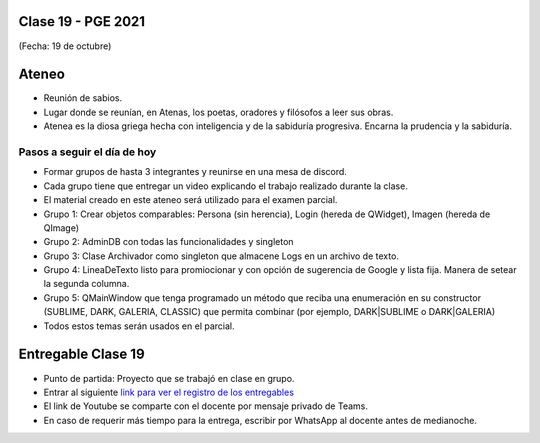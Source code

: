 .. -*- coding: utf-8 -*-

.. _rcs_subversion:

Clase 19 - PGE 2021
===================
(Fecha: 19 de octubre)

Ateneo
======

- Reunión de sabios.
- Lugar donde se reunían, en Atenas, los poetas, oradores y filósofos a leer sus obras.
- Atenea es la diosa griega hecha con inteligencia y de la sabiduría progresiva. Encarna la prudencia y la sabiduría.


Pasos a seguir el día de hoy
----------------------------

- Formar grupos de hasta 3 integrantes y reunirse en una mesa de discord.
- Cada grupo tiene que entregar un video explicando el trabajo realizado durante la clase.
- El material creado en este ateneo será utilizado para el examen parcial.
- Grupo 1: Crear objetos comparables: Persona (sin herencia), Login (hereda de QWidget), Imagen (hereda de QImage)
- Grupo 2: AdminDB con todas las funcionalidades y singleton
- Grupo 3: Clase Archivador como singleton que almacene Logs en un archivo de texto.
- Grupo 4: LineaDeTexto listo para promiocionar y con opción de sugerencia de Google y lista fija. Manera de setear la segunda columna.
- Grupo 5: QMainWindow que tenga programado un método que reciba una enumeración en su constructor (SUBLIME, DARK, GALERIA, CLASSIC) que permita combinar (por ejemplo, DARK|SUBLIME o DARK|GALERIA)
- Todos estos temas serán usados en el parcial.


Entregable Clase 19
===================

- Punto de partida: Proyecto que se trabajó en clase en grupo.
- Entrar al siguiente `link para ver el registro de los entregables <https://docs.google.com/spreadsheets/d/1xbj6brqzdn3R9sfjDEP0LEjg6CwMNMOb8dBEYGmxhTw/edit?usp=sharing>`_ 
- El link de Youtube se comparte con el docente por mensaje privado de Teams.
- En caso de requerir más tiempo para la entrega, escribir por WhatsApp al docente antes de medianoche.



